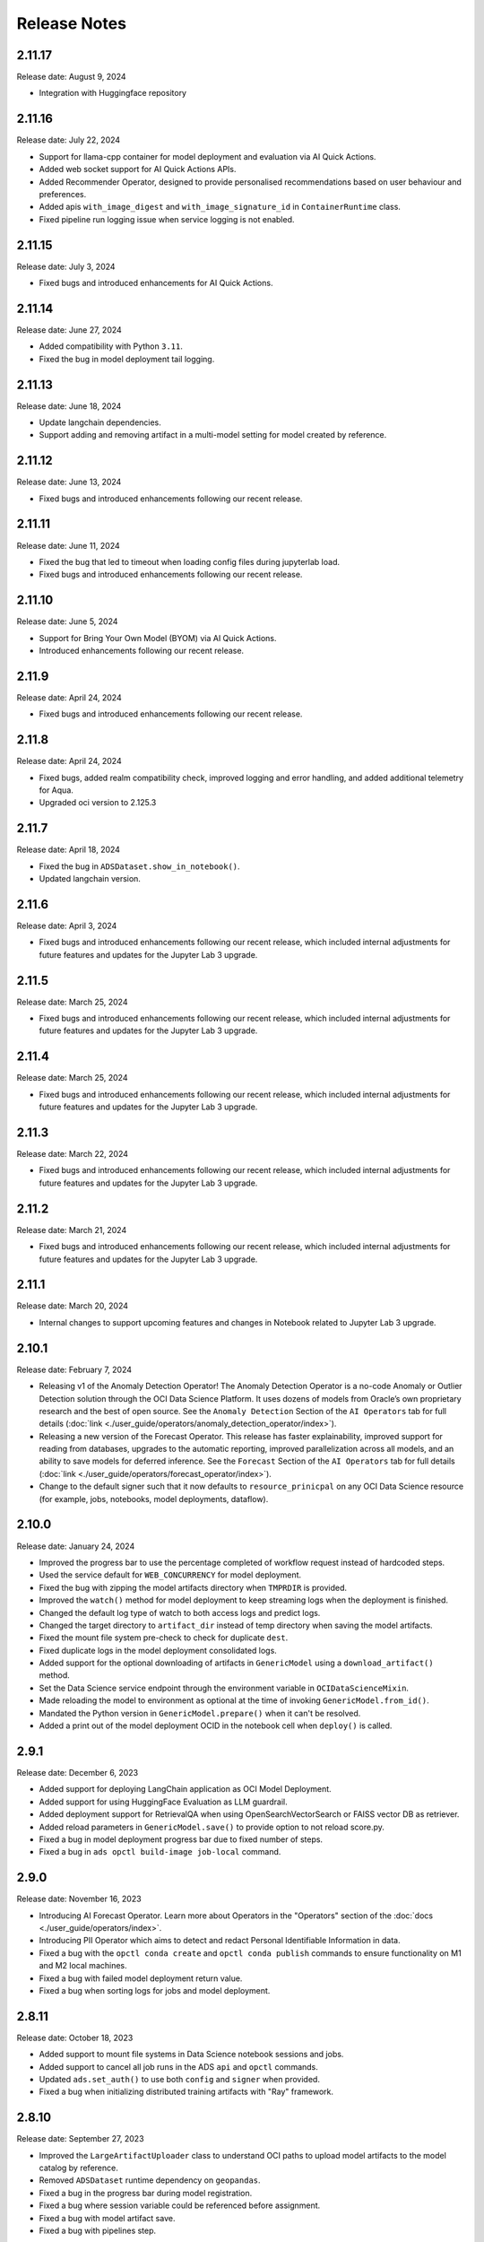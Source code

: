 =============
Release Notes
=============

2.11.17
-------
Release date: August 9, 2024

* Integration with Huggingface repository

2.11.16
-------
Release date: July 22, 2024

* Support for llama-cpp container for model deployment and evaluation via AI Quick Actions.
* Added web socket support for AI Quick Actions APIs.
* Added Recommender Operator, designed to provide personalised recommendations based on user behaviour and preferences.
* Added apis ``with_image_digest`` and ``with_image_signature_id`` in ``ContainerRuntime`` class.
* Fixed pipeline run logging issue when service logging is not enabled.

2.11.15
-------
Release date: July 3, 2024

* Fixed bugs and introduced enhancements for AI Quick Actions.

2.11.14
-------
Release date: June 27, 2024

* Added compatibility with Python ``3.11``.
* Fixed the bug in model deployment tail logging.

2.11.13
-------
Release date: June 18, 2024

* Update langchain dependencies.
* Support adding and removing artifact in a multi-model setting for model created by reference.


2.11.12
-------
Release date: June 13, 2024

* Fixed bugs and introduced enhancements following our recent release.


2.11.11
-------
Release date: June 11, 2024

* Fixed the bug that led to timeout when loading config files during jupyterlab load.
* Fixed bugs and introduced enhancements following our recent release.


2.11.10
-------
Release date: June 5, 2024

* Support for Bring Your Own Model (BYOM) via AI Quick Actions.
* Introduced enhancements following our recent release.



2.11.9
------
Release date: April 24, 2024

* Fixed bugs and introduced enhancements following our recent release.


2.11.8
------
Release date: April 24, 2024

* Fixed bugs, added realm compatibility check, improved logging and error handling, and added additional telemetry for Aqua.
* Upgraded oci version to 2.125.3


2.11.7
------
Release date: April 18, 2024

* Fixed the bug in ``ADSDataset.show_in_notebook()``.
* Updated langchain version. 


2.11.6
------
Release date: April 3, 2024

* Fixed bugs and introduced enhancements following our recent release, which included internal adjustments for future features and updates for the Jupyter Lab 3 upgrade.


2.11.5
------
Release date: March 25, 2024

* Fixed bugs and introduced enhancements following our recent release, which included internal adjustments for future features and updates for the Jupyter Lab 3 upgrade.

2.11.4
------
Release date: March 25, 2024

* Fixed bugs and introduced enhancements following our recent release, which included internal adjustments for future features and updates for the Jupyter Lab 3 upgrade.

2.11.3
------
Release date: March 22, 2024

* Fixed bugs and introduced enhancements following our recent release, which included internal adjustments for future features and updates for the Jupyter Lab 3 upgrade.

2.11.2
------
Release date: March 21, 2024

* Fixed bugs and introduced enhancements following our recent release, which included internal adjustments for future features and updates for the Jupyter Lab 3 upgrade.

2.11.1
------
Release date: March 20, 2024

* Internal changes to support upcoming features and changes in Notebook related to Jupyter Lab 3 upgrade.

2.10.1
------
Release date: February 7, 2024

* Releasing v1 of the Anomaly Detection Operator! The Anomaly Detection Operator is a no-code Anomaly or Outlier Detection solution through the OCI Data Science Platform. It uses dozens of models from Oracle’s own proprietary research and the best of open source. See the ``Anomaly Detection`` Section of the ``AI Operators`` tab for full details (:doc:`link <./user_guide/operators/anomaly_detection_operator/index>`).
* Releasing a new version of the Forecast Operator. This release has faster explainability, improved support for reading from databases, upgrades to the automatic reporting, improved parallelization across all models, and an ability to save models for deferred inference. See the ``Forecast`` Section of the ``AI Operators`` tab for full details (:doc:`link <./user_guide/operators/forecast_operator/index>`).
* Change to the default signer such that it now defaults to ``resource_prinicpal`` on any OCI Data Science resource (for example, jobs, notebooks, model deployments, dataflow).

2.10.0
------
Release date: January 24, 2024

* Improved the progress bar to use the percentage completed of workflow request instead of hardcoded steps.
* Used the service default for ``WEB_CONCURRENCY`` for model deployment.
* Fixed the bug with zipping the model artifacts directory when ``TMPRDIR`` is provided.
* Improved the ``watch()`` method for model deployment to keep streaming logs when the deployment is finished.
* Changed the default log type of watch to both access logs and predict logs.
* Changed the target directory to ``artifact_dir`` instead of temp directory when saving the model artifacts.
* Fixed the mount file system pre-check to check for duplicate ``dest``.
* Fixed duplicate logs in the model deployment consolidated logs.
* Added support for the optional downloading of artifacts in ``GenericModel`` using a ``download_artifact()`` method.
* Set the Data Science service endpoint through the environment variable in ``OCIDataScienceMixin``.
* Made reloading the model to environment as optional at the time of invoking ``GenericModel.from_id()``.
* Mandated the Python version in ``GenericModel.prepare()`` when it can't be resolved.
* Added a print out of the model deployment OCID in the notebook cell when ``deploy()`` is called.

2.9.1
-----
Release date: December 6, 2023

* Added support for deploying LangChain application as OCI Model Deployment.
* Added support for using HuggingFace Evaluation as LLM guardrail.
* Added deployment support for RetrievalQA when using OpenSearchVectorSearch or FAISS vector DB as retriever.
* Added reload parameters in ``GenericModel.save()`` to provide option to not reload score.py.
* Fixed a bug in model deployment progress bar due to fixed number of steps.
* Fixed a bug in ``ads opctl build-image job-local`` command.

2.9.0
-----
Release date: November 16, 2023

* Introducing AI Forecast Operator. Learn more about Operators in the "Operators" section of the :doc:`docs <./user_guide/operators/index>`.
* Introducing PII Operator which aims to detect and redact Personal Identifiable Information in data.
* Fixed a bug with the ``opctl conda create`` and ``opctl conda publish`` commands to ensure functionality on M1 and M2 local machines.
* Fixed a bug with failed model deployment return value.
* Fixed a bug when sorting logs for jobs and model deployment.

2.8.11
------
Release date: October 18, 2023

* Added support to mount file systems in Data Science notebook sessions and jobs.
* Added support to cancel all job runs in the ADS ``api`` and ``opctl`` commands.
* Updated ``ads.set_auth()`` to use both ``config`` and ``signer`` when provided.
* Fixed a bug when initializing distributed training artifacts with "Ray" framework.

2.8.10
------
Release date: September 27, 2023

* Improved the ``LargeArtifactUploader`` class to understand OCI paths to upload model artifacts to the model catalog by reference.
* Removed ``ADSDataset`` runtime dependency on ``geopandas``.
* Fixed a bug in the progress bar during model registration.
* Fixed a bug where session variable could be referenced before assignment.
* Fixed a bug with model artifact save.
* Fixed a bug with pipelines step.

2.8.9
-----
Release date: September 5, 2023

* Upgraded the ``scikit-learn`` dependency to ``>=1.0``.
* Upgraded the ``pandas`` dependency to ``>1.2.1,<2.1`` to allow you to use ADS with pandas 2.0.
* Implemented multi-part upload in the ``ArtifactUploader`` to upload model artifacts to the model catalog.
* Fixed the "Attribute not found" error, when ``deploy()`` called twice in ``GenericModel``.
* Fixed the fetch of the security token, when the relative path for the ``security_token_file`` is provided (used in session token-bases authentication).

2.8.8
-----
Release date: July 27, 2023

* Added ``PyTorchDistributed`` runtime option for Data Science jobs to add support for training large language models with PyTorch.
* Added options to configure flexible shape in ``opctl``.
* Refactored ``deploy()`` in ``GenericModel`` to prioritize the parameters.
* Fixed the ``opctl`` commands delete/cancel/watch/activate/deactivate commands to add missing parameter options.
* Fixed the ``opctl`` commands to call run to start an ML job when no YAML is specified.
* Deprecated the ``DatasetFactory`` class, and refactored the code.

2.8.7
-----
Release date: June 22, 2023

* Added support for leveraging pools in the Data Flow applications.
* Added support for token-based authentication.
* Revised help information for ``opctl`` commands.

2.8.6
-----
Release date: June 13, 2023

* Resolved an issue in ``ads opctl build-image job-local`` when the build of ``job-local`` would get stuck. Updated the Python version to 3.8 in the base environment of the ``job-local`` image.
* Fixed a bug that prevented the support of defined tags for Data Science job runs.
* Fixed a bug in the ``entryscript.sh`` of ``ads opctl`` that attempted to create a temporary folder in the ``/var/folders`` directory.
* Added support for defined tags in the Data Flow application and application run.
* Deprecated the old :py:class:`~ads.model.ModelDeploymentProperties` and  :py:class:`~ads.model.ModelDeployer`  classes, and their corresponding APIs.
* Enabled the uploading of large size model artifacts for the :py:class:`~ads.model.ModelDeployment` class.
* Implemented validation for shape name and shape configuration details in Data Science jobs and Data Flow applications.
* Added the capability to create ``ADSDataset`` using the Pandas accessor.
* Provided a prebuilt watch command for monitoring Data Science jobs with ``ads opctl``.
* Eliminated the legacy ``ads.dataflow`` package from ADS.

2.8.5
-----
Release date: May 17, 2023

* Added support for ``key_content`` attribute in ``ads.set_auth()`` for the API KEY authentication.
* Fixed bug in :py:class:`~ads.evaluations.statistical_metrics.ModelEvaluator` when it returned incorrect ROC AUC characteristics.
* Fixed bug in ``ADSDataset.suggest_recommendations()`` API, when it returned an error if the target wasn't specified.
* Fixed bug in ``ADSDataset.auto_transform()`` API, when an incorrect sampling was suggested for imbalanced data.

2.8.4
-----
Release date: May 5, 2023

* Added support for creating ADSDataset from pandas dataframe.
* Added support for multi-model deployment using Triton.
* Added support for model deployment local testing in ``ads opctl`` CLI.
* Added support in ``ads opctl`` CLI to generate starter YAML specification for the Data Science Job, Data Flow Application, Data Science Model Deployment and ML Pipeline services.
* Added support for invoking model prediction locally with ``predict(local=True)``.
* Added support for attaching customized score.py when preparing model.
* Added status check for model deployment delete/activate/deactivate APIs.
* Added support for training and verifying SparkPipelineModel in Dataflow.
* Added support for generating score.py for GPU model deployment.
* Added support for setting defined tags in Data Science jobs.
* Improved model deployment progress bar.
* Fixed bug when using ``ads opctl`` CLI to run jobs locally.
* Fixed bug in Dataflow magic when using archive_uri in dataflow config.

2.8.3
-----
Release date: March 22, 2023

* Added support for custom containers (Bring Your Own Container or BYOC) and environment variables for :py:class:`~ads.model.GenericModel`.
* Added default values for configuring parameters in :py:class:`~ads.model.ModelDeployment`, such as default flex shape, ocpus, memory in gbs, bandwidth, and instance count.
* Added support for :py:class:`~ads.jobs.NotebookRuntime` to use directory as job artifact.
* Added support for :py:class:`~ads.jobs.PythonRuntime` and :py:class:`~ads.jobs.GitPythonRuntime` to use shell script as entrypoint.

2.8.2
-----
Release date: March 2, 2023

* Remove support for Python 3.7.
* Improved the DataScienceMode.create() to support timeout argument and auto extract region from the signer and signer config.
* Support Jupyter Notebook as ``entrypoint`` when defining Data Science jobs with ``PythonRuntime`` and ``GitPythonRuntime``.
* Support environment variable substitution in Data Science job names and output URI.
* Support JSON serialization of list/dictionary when assigning them as Data Science jobs environment variables.
* Support saving the notebook to output URI even if the job run failed when running a Data Science job using ``NotebookRuntime``.
* Added ``job.build()`` method to Data Science job to load default values from environment.
* Added ``DataScienceJob.fast_launch_shapes()`` method to list fast launch shapes available for Data Science job.
* Added :doc:`HuggingFacePipelineModel <./user_guide/model_registration/frameworks/huggingfacemodel>` class to support prepare, save, deploy and predict for HuggingFace pipelines.
* Updated Data Science job run YAML representation to include configurations inherited from the job.
* Fixed custom conda environment not showing in Data Science Job YAML specification.
* Fixed an issue where model saving was failing in notebook session without ipywidgets installed.
* Fixed "Unknown archive format" error in ads.jobs.PythonRuntime, when the source code folder name ends with "zip". List of supported archive files are: "zip", "tar.gz", "tar" and "tgz".

2.8.1
-----
Release date: February 16, 2023

* Fixed a bug for ``ads opctl run`` when ``--auth`` flag is passed and image is built by ADS.
* Fixed a bug in  ``GenericModel.save()`` when the work requests are not successfully populated.
* Fixed a bug in ``DataScienceModel.create()`` to when the provenance metadata is not provided.

2.8.0
-----
Release date: January 25, 2023

* Added support for the :doc:`machine learning pipelines <./user_guide/pipeline/index>` feature.
* Fixed a bug in ``fetch_training_code_details()``. When git commit is empty string, set it as None to avoid service error.
* Fixed a bug in ``fetch_training_code_details()``. Use the folder of ``training_script_path`` as the artifact directory, instead of ``.``.

2.7.3
-----
Release date: January 18, 2023

* Added support for the :doc:`model version set <./user_guide/model_registration/model_version_set>` feature.
* Added ``--job-info`` option to ``ads opctl run`` CLI to save job run information to a YAML file.
* Added the `AuthContext <./ads.common.html#ads.common.auth.OCIAuthContext>`__ class. It supports API key configuration, resource principal, and instance principal authentication. In addition, predefined signers, callable signers, or API keys configurations from specified locations.
* Added `restart_deployment() <./ads.model.html#ads.model.generic_model.GenericModel.restart_deployment>`__ method to the :doc:`framework-specific <./user_guide/model_registration/framework_specific_instruction>` classes. Update model deployment associated with the model.
* Added `activate() <./ads.catalog.html#ads.catalog.model.Model.activate>`__ and `deactivate() <./ads.catalog.html#ads.catalog.model.Model.deactivate>`__ method to the `model deployment <./ads.model_deployment.html#ads.model.deployment.model_deployment.ModelDeployment>`__ classes.
* Fixed a bug in ``to_sql()``. The string length for the column created in Oracle Database table was counting characters, not bytes.
* Fixed a bug where any exception that occurred in a notebook cell printed "ADS Exception" even if the ADS code was not responsible for the error.

2.7.2
-----
Release date: December 20, 2022

* Fixed a bug in ADS jobs. The ``job_run.watch()`` method sometimes threw an exception due to an unexpected logging parameter.


2.7.1
-----
Release date: December 14, 2022

* Fixed a bug with ads.set_auth('resource_principal') - https://github.com/oracle/accelerated-data-science/issues/38

2.7.0
-----
Release date: December 7, 2022

* Fixed a bug in ``GenericModel.prepare``. The ``.model-ignore`` file was not included in the ``Manifest.in``.

2.6.9
-----
Release date: December 7, 2022

* Added compatibility with Python ``3.10``.
* Added `update_deployment() <./ads.model.html#id19>`__ method to the :doc:`framework-specific <./user_guide/model_registration/framework_specific_instruction>` classes. Update model deployment associated with the model.
* Added `from_id() <./ads.model.html#id2>`__ method to the :doc:`framework-specific <./user_guide/model_registration/framework_specific_instruction>` classes. Load existing model by OCID directly from the OCI Models and OCI Model Deployment.
* Added :doc:`upload_artifact() <./user_guide/model_registration/model_artifact.html#export-model-artifact-to-object-storage>` to the :doc:`framework-specific <./user_guide/model_registration/framework_specific_instruction>` classes. Upload model artifacts to Object Storage.
* Added `update() <./ads.model.html#ads.model.generic_model.GenericModel.update>`__ method to the :doc:`framework-specific <./user_guide/model_registration/framework_specific_instruction>` classes. Update the model metadata for the registered model.
* Added ``config``, ``signer``, ``signer_callable`` attributes to the ``ads.set_auth()`` to support additional signers.
* Added support for ``Instance Principals`` authentication for the ``ads opctl conda publish`` and ``ads opctl conda install`` commands.
* Added an option for ``PyTorchModel`` framework allowing to serialize model in a ``TorchScript`` format.
* Added an option to import :doc:`framework-specific <./user_guide/model_registration/framework_specific_instruction>` classes directly from the ``ads.model`` package. Example: ``from ads.model import LightGBMModel, GenericModel``.
* Fixed a bug in ADSDataset ``get_recommendations`` when imbalanced correction depends on classes alpha order.
* Fixed a bug in ADS jobs. The shape configuration details were incorrectly extracted from a notebook session.
* Fixed a bug to replace the use of a deprecated API with latest API in the Model Evaluation module.

Following modules are marked as deprecated:

* ``ads.catalog.model.py``.
* ``ads.catalog.notebook.py``
* ``ads.catalog.project.py``
* ``ads.catalog.summary.py``


2.6.8
-----
Release date: October 29, 2022

* Fixed a bug in ``ads.dataset.helper`` to support Python 3.8 and Python 3.9.


2.6.7
-----
Release date: October 27, 2022

* Fixed a bug in ``PyTorchModel``. The ``score.py`` failed when ``torch.Tensor`` was used as input data.
* Fixed a bug in ``ads opctl conda publish`` command.
* Added support for flexible shapes for Data Flow Jobs.
* Loading a model from Model Catalog (``GenericModel.from_model_catalog()``) and Model Deployment (``GenericModel.from_model_deployment()``) no longer requires a model file name.
* Switched from using ``cx_Oracle`` interface to the ``oracledb`` driver to connect to Oracle Databases.
* Added support for image attribute for the ``PyTorchModel.predict()`` and ``TensorFlowModel.predict()`` methods. Images can now be directly passed to the model Deployment predict.

The following APIs are deprecated:

* OracleAutoMLProvider

2.6.6
-----
Release date: October 7, 2022

* Added ``SparkPipelineModel`` model serialization class for fast and easy model deployment.
* Added support for flexible shapes for Jobs and Model Deployments.
* Added support for ``freeform_tags`` and ``defined_tags`` for Model Deployments.
* Added the ``populate_schema()`` method to the ``GenericModel`` class. Populate input and output schemas for model artifacts.
* The ``ADSString`` was added to the Feature types system. Use the enhanced string class functionalities such as regular expression (RegEx) matching and natural language parsing within Pandas dataframes and series.
* Saving model does not require iPython dependencies

Following APIs are deprecated:

* DatasetFactory.open
* ADSModel.prepare
* ads.common.model_export_util.prepare_generic_model

2.6.5
-----
Release date: September 16, 2022

* OCI SDK updated from version ``2.59.0`` to version ``2.82.0``.

2.6.4
-----
Release date: September 14, 2022

* Added support for large models with artifact size between 2 and 6 GB. The large models can be saved to the Model Catalog, downloaded from the Model Catalog, and deployed as a Model Deployment resource.
* Added ``delete()`` method to the ``GenericModel`` class. Deletes models and associated model deployments.
* The Model Input Schema is improved to return features sorted by the ``order`` attribute.
* Added user-friendly default names for created Jobs, Model Deployments, and Models.

2.6.3
-----

Release date: August 4, 2022

* Deprecated the ``ads.dataflow.DataFlow`` class. It has been superseded by the ``ads.jobs.DataFlow`` class.
* Added ``prepare_save_deploy()`` method to the ``GenericModel`` class. Prepare model artifacts and deploy the model with one command.
* Added support for binary payloads in model deployment.
* Updated ``AutoMLModel``, ``GenericModel``, ``LightgbmModel``, ``PyTorchModel``, ``SklearnModel``, ``TensorflowModel``, and ``XgboostModel`` classes to support binary payloads in model deployment.
* The maximum runtime for a Job can be limited with the ``with_maximum_runtime_in_minutes()`` method in the ``CondaRuntime``, ``DataFlowNotebookRuntime``, ``DataFlowRuntime``, ``GitPythonRuntime``, ``NotebookRuntime``, and ``ScriptRuntime`` classes.
* The ``ads.jobs.DataFlow`` class supports Published conda environments.

2.6.2
-----

Release date: June 21, 2022

* Added ``from_model_deployment()`` method to the ``GenericModel`` class. Now you can load a model directly from an existing model deployment.
* Moved dependencies from being default into optional installation groups:

    * ``all-optional``
    * ``bds``
    * ``boosted``
    * ``data``
    * ``geo``
    * ``notebook``
    * ``onnx``
    * ``opctl``
    * ``optuna``
    * ``tensorflow``
    * ``text``
    * ``torch``
    * ``viz``

  Use ``python3 -m pip install "oracle-ads[XXX]"`` where XXX are the group names.

2.6.1
-----

Release date: June 1, 2022

* Added support for running a container as jobs using ``ads.jobs.ContainerRuntime``.
* The ``ModelArtifact`` class is deprecated. Use the model serialization classes (``GenericModel``, ``PyTorchModel``, ``SklearnModel``, etc.).

2.5.10
------

Release date: May 6, 2022

* Added ``BDSSecretKeeper`` to store and save configuration parameters to connect to Big Data service to the vault.
* Added the ``krbcontext`` and ``refresh_ticket`` functions to configure Kerberos authentication for the Big Data service.
* Added authentication options to logging APIs to allow you to pass in the OCI API key configuration or signer.
* Added the configuration file path option in the ``set_auth`` method. This allows you to change the path of the OCI configuration.
* Fixed a bug in AutoML for Text datasets.
* Fixed bug in ``import ads.jobs`` to notify users installing ADS optional dependencies.
* Fixed a bug in the generated ``score.py`` file, where Pandas dataframe's dtypes changed when deserializing. Now you can recover it from the input schema.
* Updated requirements to oci>=2.59.0.

2.5.9
-----

Release date: April 4, 2022

* Added framework-specific model serialization to add more inputs to the generated ``score.py`` file.
* Added the following framework-specific classes for fast and easy model deployment:

    * ``AutoMLModel``
    * ``SKlearnModel``
    * ``XGBoostModel``
    * ``LightGBMModel``
    * ``PyTorchModel``
    * ``TensorFlowModel``

* Added the ``GenericModel`` class for frameworks not included in the preceding list:
* You can now prepare, verify, save and deploy your models using the methods in these new classes:

    * ``.prepare()``: Creates `score.py <https://docs.oracle.com/iaas/data-science/using/model_score_py.htm>`__, runtime.yaml, and schema files for model deployment purpose, and adds the model artifacts to the model catalog.
    * ``.verify()``: Helps test your model locally, before deploying it from the model catalog to an endpoint.
    * ``.save()``: Saves the model and model artifacts to the model catalog.
    * ``.deploy()``: Deploys a model from the model catalog to a REST endpoint.
    * ``.predict()``: Calls the endpoint and creates inferences from the deployed model.
* Added support to create jobs with managed egress.
* Fixed bug in jobs, where log entries were being dropped when there were a large number of logs in a short period of time. Now you can list all logs with ``jobwatch()``.

2.5.8
-----

Release date: March 3, 2022

* Fixed bug in automatic extraction of taxonomy metadata for ``Sklearn`` models.
* Fixed bug in jobs ``NotebookRuntime`` when using non-ASCII encoding.
* Added compatibility with Python ``3.8`` and ``3.9``.
* Added an enhanced string class, called ``ADSString``. It adds functionality such as regular expression (RegEx) matching, and natural language processing (NLP) parsing. The class can be expanded by registering custom plugins to perform custom string processing actions.

2.5.7
-----

Release date: February 4, 2022

* Fixed bug in Data Flow ``Job`` creation.
* Fixed bug in ADSDataset ``get_recommendations`` raising ``HTML is not defined`` exception.
* Fixed bug in jobs ``ScriptRuntime`` causing the parent artifact folder to be zipped and uploaded instead of the specified folder.
* Fixed bug in ``ModelDeployment`` raising ``TypeError`` exception when updating an existing model deployment.

2.5.6
-----

Release date: January 21, 2022

* Added support for the ``storage_options`` parameter in ADSDataset ``.to_hdf()``.
* Fixed error message to specify ``overwrite_script`` or ``overwrite_archive`` option in ``data_flow.create_app()``.
* Fixed output of multiclass evaluation plots when ``ADSEvaluatior()`` class uses a non-default ``legend_labels`` option.
* Added support to connect to an Oracle Database that does not require a wallet file.
* Added support to read and write from MySQL using ADS DataFrame APIs.

2.5.5
-----

Release date: December 9, 2021

* Fixed bug in model artifact ``prepare()``, ``reload()``, and ``prepare_generic_model()`` raising ``ONNXRuntimeError`` caused by the mismatched version of ``skl2onnx``.

2.5.4
-----

Release date: December 3, 2021

The following features were added:

* Added support to read exported dataset from the consolidated export file for the Data Labeling service.

Following fixes were added:

* The ``DaskSeries`` class was marked as deprecated.
* The ``DaskSeriesAccessor`` class was marked as deprecated.
* The ``MLRuntime`` class was marked as deprecated.
* The ``ADSDataset.ddf`` attribute was marked as deprecated.

2.5.3
-----

Release date: November 29, 2021

The following features were added:

* Moved ``fastavro``, ``pandavro`` and ``openpyxl`` to an optional dependency.
* Added the ability to specify the output annotation format to be ``spacy`` for the Entity Extraction dataset or ``yolo`` for the Object Detection dataset in the Data Labeling service.
* Added support to load labeled datasets from OCI Data Labeling, and return the Pandas dataframe or generator formats in the Data Labeling service.
* Added support to load labeled datasets by chunks in the Data Labeling service.

2.5.2
-----

Release Notes: November 17, 2021

The following features were added:

* Added support to manage credentials with the OCI Vault service for ``ADB`` and ``Access Tokens``.
* Improved model introspection functionality. The ``INFERENCE_ENV_TYPE`` and ``INFERENCE_ENV_SLUG`` parameters are no longer required.
* Updated ADS dependency requirements. Relaxed the versions for the ``scikit-learn``, ``scipy`` and ``onnx`` dependencies.
* Moved ``dask``, ``ipywidget`` and ``wordcloud`` to an optional dependency.
* The ``Boston Housing`` dataset was replaced with an alternative one.
* Migrated ``ADSDataset`` to use Pandas instead of Dask.
* Deprecated ``MLRuntime``.
* Deprecated ``resource_analyze`` method.
* Added support for magic commands in notebooks when they run in a Job.
* Added support to download notebook and output after running it in a Job.

2.5.0
-----

Release notes: October 20, 2021

The following features related to the Data Labeling service were added:

* Integrating with the Oracle Cloud Infrastructure Data Labeling service.
* Listing labeled datasets in the Data Labeling service.
* Exporting labeled datasets into Object Storage.
* Loading labeled datasets in the Pandas dataframe or generator formats.
* Visualizing the labeled entity extraction and object detection data.
* Converting the labeled entity extraction and object detection data to the Spacy and YOLO formats respectively.

2.4.2
-----

The following improvements were effected:

* Improve ads import time.
* Fix the version of the ``jsonschema`` package.
* Update ``numpy`` deps to >= 1.19.2 for compatibility with ``TensorFlow 2.6``.
* Added progress bar when creating a Data Flow application.
* Fixed the file upload path in Data Flow.
* Added supporting tags when saving model artifacts to the model catalog.
* Updated Model Deployment authentication.
* Specify spark version in ``prepare_app()`` now works.
* Run a Job from a ZIP or folder.

This release has the following bug fixes:

* Fixed the default ``runtime.yaml`` template generated outside of a notebook session.
* ``Oracle DB mixin`` the batch size parameter is now passed downstream.
* ``ADSModel.prepare()`` and ``prepare_generic_model()`` force_overwrite deletes user-created folders.
* ``prepare_generic_model`` fails to create a successful artifact when taxonomy is extracted.

2.4.1
-----

Release notes: September 27, 2021

The following dependencies were removed:

* ``pyarrow``
* ``python-snappy``


2.4.0
-----

Release notes: September 22, 2021

The Data Science jobs feature is introduced and includes the following:

* Data Science jobs allow data scientists to run customized tasks outside of a notebook session.
* Running Data Science jobs and Data Flow applications through unified APIs by configuring job infrastructure and runtime parameters.
* Configuring various runtime configurations for running code from Python/Bash script, packages including multiple modules, Jupyter notebook, or a Git repository.
* Monitoring job runs and streaming log messages using the Logging service.

2.3.4
-----

Release notes: September 20, 2021

This release has the following bug fixes:

* ``prepare_generic_model`` fails when used outside the Data Science notebook session
* ``TextDatasetFactory`` fails when used outside the Data Science notebook session

2.3.3
-----

Release notes: September 17, 2021

* Removed dependency on plotly.
* print_user_message replaced with logger.

2.3.1
-----

Release notes: August 3, 2021

This release of the model catalog includes these enhancements:

* Automatic extraction of model taxonomy metadata that lets data scientists document the use case, framework, and hyperparameters of their models.
* Improvement to the model provenance metadata, including a reference to the model training resource (notebook sessions) by passing in the ``training_id`` to the ``.save()`` method.
* Support for custom metadata which lets data scientists document the context around their models, automatic extraction references to the conda environment used to train the model, the training and validation datasets, and so on.
* Automatcal extraction of the model input feature vector and prediction schemas.
* Model introspection tests that are run on the model artifact before the model is saved to the model catalog. Model introspection validates the artifact against a series of common issues and errors found with artifacts. These introspection tests are part of the model artifact code template that is included.

Feature type is an additional added module which includes the following functionality:

* Support for Exploratory Data Analysis  including feature count, feature plot, feature statistics, correlation, and correlation plot.
* Support for the feature type manager that provides the tools to manage the handlers used to drive the feature type system.
* Support for the feature type validators that are a way of performing data validation and also allow a feature type to be dynamically extended so that the data validation process can be reproducible and shared across projects.
* Support for feature type warnings that allow you to automate the process of checking for data quality issues.

2.2.1
-----

Release notes: May 7, 2021

Improvements include:

* Requires Pandas >- 1.2 and Python == 3.7.
* Upgraded the scikit-learn dependency to 0.23.2.
* Added the ADSTextDataset and the ADS Text Extraction Framework.
* Updated the  ``ADSTuner`` method ``.tune()`` to allow asynchronous tuning, including the ability to halt, resume, and terminate tuning operations from the main process.
* Added the ability to load and save ``ADSTuner`` tuned trials to Object Storage. The tuning progress can now be saved and loaded in a different ``ADSTuner`` object.
* Added the ability to update the ``ADSTuner`` tuning search space. Hyperparameters can be changed and distribution ranges modified during tuning.
* Updated plotting functions to plot in real-time while ``ADSTuner`` asynchronous tuning operations proceed.
* Added methods to report on the remaining budget for running ``ADSTuner`` asynchronous tuner (trials and time-based budgets).
* Added a method to report the difference between the optimal and current best score for ``ADSTuner`` tuning processes with score-based stopping criteria.
* Added caching for model loading method to avoid model deserialization each time the predict method is called.
* Made the list of supported formats in ``DatasetFactory.open()`` more explicit.
* Moved the ``ADSEvaluator`` caption to above the table.
* Added a warning message in the ``get_recommendations()`` method when no recommendations can be made.
* Added a parameter in ``print_summary()`` to display the ranking table only.
* ``list_apps`` in the ``DataFlow`` class supports the optional parameter ``compartment_id``.
* An exception occurs when using SVC or KNN on large datasets in ``OracleAutoMLProvider``.
* Speed improvements in correlation calculations.
* Improved the name of the y-axis label in ``feature_selection_trials()``.
* Automatically chooses the y-label based on the ``score_metric`` set in ``train`` if you don't set it.
* Increased the default timeout for uploading models to the model catalog.
* Improved the module documentation.
* Speed improvements in ``get_recommendations()`` on wide datasets.
* Speed improvements in ``DatasetFactory.open()``.
* Deprecated the ``frac`` keyword from ``DatasetFactory.open()``.
* Disabled writing ``requirements.txt`` when ``function_artifacts = False``.
* Pretty printing of specific labels in ``ADSEvaluator.metrics``.
* Removed the global setting as the only mechanism for choosing the authentication in ``OCIClientFactory``.
* Added the ability to have defaults and to provide authentication information while instantiating a Provider Class.
* Added a larger time buffer for the ``plot_param_importance`` method.
* Migrated the ``DatasetFactory`` reading engine from Dask to Pandas.
* Enabling Pandas to read lists and glob of files.
* ``DatasetFactory`` now supports reading from Object Storage using ``ocifs``.
* The ``DatasetFactory`` URI pattern now supports namespaces and follows the HDFS Connector format.
* The ``url()`` method can generate PARs for Object Storage objects.
* ``DatasetFactory`` now has caching for Object Storage operations.

The following issues were fixed:

* Issue with multipart upload and download in ``DatasetFactory``.
* Issues with log level in ``OracleAutoMLProvider``.
* Issue with ``fill_value`` when running ``get_recommendations()``.
* Issue with an invalid training path when saving model provenance.
* Issue with errors during model deletion.
* Issues with deep copying ``ADSData``.
* Evaluation plot KeyError.
* Dataset ``show_in_notebook`` issue.
* Inconsistency in preparing ``ADSModels`` and generic models.
* Issue with ``force_overwrite`` in ``prepare_generic_model`` not being properly triggered.
* Issue with ``OracleAutoMLProvider`` failing to ``visualize_tuning_trials``.
* Issues with ``model_prepare`` trying to do feature transforms on keras and pytorch models.
* Erroneous creation of ``__pychache__``.
* The ``AttributeError`` message when an ``ApplicationSummary`` or ``RunSummary`` object is being displayed in a notebook.
* Issues with newer versions of Dask breaking ``DatasetFactory``.

AutoML is upgraded to AutoML v1.0 and the changes include:

* Switched to using Pandas Dataframes internally. AutoML now uses Pandas dataframes internally instead of Numpy dataframes, avoiding needless conversions.
* Pytorch is now an optional dependency. If Pytorch is installed, AutoML automatically considers multilayer perceptrons in its search. If Pytorch is not found, deep learning models are ignored.
* Updated the Pipeline interface to include ``train()``, which runs all the pipeline stages though doesn't do the final fitting of the model ( ``fit()`` API should be used if the final fit is needed).
* Updated the Pipeline interface to include ``refit()`` to allow you to refit the pipeline to an updated dataset without re-running the full pipeline again. We recommend this for advanced users only. For best results, we recommended that you rerun the full pipeline when the dataset changes.
* AutoML now reports memory usage for each trial as a part of its trial attributes. This information relies on the maximum resident size metric reported by Linux, and can sometimes be unreliable.
* ``holidays`` is now an optional dependency. If ``holidays`` is installed, AutoML automatically uses it to add ``holidays`` as a feature for engineering datetime columns.
* Added support for Anomaly Detection and Forecasting tasks (experimental).
* Downcast dataset to reduce pipeline training memory consumption.
* Set numpy BLAS parallelism to 1 to avoid CPU over subscription.
* Created interactive example notebooks for all supported tasks (classification, regression, anomaly detection, and forecasting), see http://automl.oraclecorp.com/.
* Other general bug fixes.

MLX is upgraded to MLX v1.1.1 the changes include:

* Upgrading to Python 3.7
* Upgrading to support Numpy >= 1.19.4
* Upgrading to support Pandas >= 1.1.5
* Upgrading to support Scikit-learn >= 0.23.2
* Upgrading to support Statsmodel >= 0.12.1
* Upgrading to support Dask >= 2.30.0
* Upgrading to support Distributed >= 2.30.1
* Upgrading to support Xgboost >= 1.2.1
* Upgrading to support Category_encoders >= 2.2.2
* Upgrading to support Tqdm >= 4.36.1
* Fixed imputation issue when columns are all NaN.
* Fixed WhatIF internal index-reference issue.
* Fixed rare floating point problem in FD/ALE explainers.


January 13, 2021
-----------------

* A full distribution of this release of ADS is found in the General Machine Learning for CPU and GPU environments. The Classic environments include the previous release of ADS.
* A distribution of ADS without AutoML and MLX is found in the remaining environments.
* ``DatasetFactory`` can now download files first before opening them in memory using the ``.download()`` method.
* Added support to archive files in creating Data Flow applications and runs.
* Support was added for loading Avro format data into ADS.
* Changed model serialization to use ONNX by default when possible on supported models.
* Added ``ADSTuner``, which is a framework and model agnostic hyperparmater optimizer, use the ``adstuner.ipynb`` notebook for examples of how to use this feature.
* Corrected the ``up_sample()`` method in ``get_recommendations()`` so that it does not fail when all features are categorical. Up-sampling is possible for datasets containing continuous and categorical features.
* Resolved issues with serializing ``ndarray`` objects into JSON.
* A table of all of the ADS notebook examples can be found in our service documentation: `Oracle Cloud Infrastructure Data Science <https://docs.cloud.oracle.com/en-us/iaas/data-science/using/use-notebook-sessions.htm#conda_understand_environments>`__
* Changed ``set_documentation_mode`` to false by default.
* Added unit-tests related to the dataset helper.
* Fixed the ``_check_object_exists`` to handle situations where the object storage bucket has more than 1000 objects.
* Added option ``overwrite_script`` in the ``create_app()`` method to allow a user to override a pre-existing file.
* Added support for newer fsspec versions.
* Added support for the C library Snappy.
* Fixed issue with uploading model provenance data due to inconsistency with OCI interface.
* Resolved issue with multiple versions of Cryptography being installed when installing fbprophet.

AutoML is upgraded to AutoML v0.5.2 and the changes include:

* AutoML is now distributed in the General Machine Learning and Data Exploration conda environments.
* Support for ONNX. AutoML models can now be serialized using ONNX by calling the ``to_onnx()`` API on the AutoML estimator.
* Pre-processing has been overhauled to use ``sklearn`` pipelines to allow serialization using ONNX. Numerical, categorical, and text columns are supported for ONNX serialization. Datetime and time series columns are not supported.
* Torch-based deep learning models, TorchMLPClassifier and TorchMLPRegressor, have been added.
* GPU support for XGBoost and torch-based models have been added. This is disabled by default and can be enabled by passing in ``‘gpu_id’: ‘auto’`` in ``engine_opts`` in the constructor. ONNX serialization for GPUs has not been tested.
* Adaptive sampling’s learning curve has been smoothened. This allows adaptive sampling to converge faster on some datasets.
* Improvements to ranking performance in feature selection were added. Feature selection is now much faster on large datasets.
* The default execution engine for AutoML has been switched to Dask. You can still use the Python multiprocessing by passing ``engine='local', engine_opts={'n_jobs' : -1}`` to ``init()``
* GuassianNB has been enabled in the interface by default.
* The ``AdaBoostClassifier`` has been disabled in the pipeline-interface by default. The ONNX converter for ``AdaBoost`` should not be used.
* The issue ``ValueError: Found unknown categories during transform`` has been fixed.
* You can manually specify a hyperparameter search space to AutoML. A new parameter was added to the pipeline. This allows you to freeze some hyperparameters or to expose further ones for tuning.
* New API: Refit an AutoML pipeline to another dataset. This is primarily used to handle updated training data, where you train the pipeline once, and refit in on newer data.
* AutoML no longer closes a user-specified Dask cluster.
* AutoML properly cleans up any existing futures on the Dask cluster at the end of fit.

MLX is upgraded to MLX v1.0.16 the changes include:

* MLX is now distributed in the General Machine Learning conda environments.
* Updated the explanation descriptions to use a base64 representation of the static plots. This obviates the need for creating a ``mlx_static`` directory.
* Replaced the boolean indexing in slicing Pandas dataFrame with integer indexing. After updating to ``Pandas >= 1.1.0`` the boolean indexing caused some issues. Integer indexing addresses these issues.
* Fixed MLX-related import warnings.
* Corrected an issue with ALE when the target values are strings.
* Removed the dependency on Paramiko.
* Addresses an issue with ALE when the target values are not of type ``list``.

August 11, 2020
---------------

* Support was added to use resource principles as an authentication mechanism for ADS.
* Support was added to MLX for an additional model explanation diagnostic, Accumulated Local Effects (ALEs).
* Support was added to MLX for "What-if" scenarios in model explainability.
* Improvements were made to the correlation heatmap calculations in ``show_in_notebook()``.
* Improvements were made to the model artifact.

The following bugs were fixed:

* Data Flow applications inherit the compartment assignment of the client. Runs inherit from applications by default. Compartment OCIDs can also be specified independently at the client, application, and run levels.
* The Data Flow log link for logs pulled from an application loaded into the notebook session is fixed.
* Progress bars now complete fully (in ``ADSModel.prepare()`` and ``prepare_generic_model()``).
* ``BaselineModel`` is now significantly faster and can be opted out of.

MLX upgraded to MLX v1.0.10 the changes include:

* Added support to specify the mlx_static root path (used for ALE summary).
* Added support for making mlx_static directory hidden (for example, <path>/.mlx_static/).
* Fixed issue with the boolean features in ALE.

June 9, 2020
------------

Numerous bug fixes including:

* Support for Data Flow applications and runs outside of a notebook session compartment. Support for specific object storage logs and script buckets at the application and run levels.
* ADS detects small shapes and gives warnings for AutoML execution.
* Removal of triggers in the Oracle Cloud Infrastructure Functions ``func.yaml`` file.
* ``DatasetFactory.open()`` incorrectly yielding a classification dataset for a continuous target was fixed.
* ``LabelEncoder`` producing the wrong results for category and object columns was fixed.
* An untrusted notebook issue when running model explanation visualizations were fixed.
* A warning about adaptive sampling requiring at least 1000 data points was added.
* A dtype cast float to integer into ``DatasetFactory.open("csv")`` was added.
* An option to specify the bucket of Data Flow logs when you create the application was added.

AutoML upgraded to 0.4.2 the changes include:

* Reduced parallelization on low compute hardware.
* Support for passing in a custom logger object in ``automl.init(logger=)``.
* Support for ``datetime`` columns. AutoML should automatically infer ``datetime`` columns based on the Pandas dataframe, and perform feature engineering on them. This can also be forced by using the ``col_types`` argument in ``pipeline.fit()``. The supported types are: ``['categorical', 'numerical', 'datetime']``

MLX upgraded to MLX 1.0.7 the changes include:

* Updated the feature distributions in the PDP/ICE plots (performance improvement).
* All distributions are now shown as PMFs. Categorical features show the category frequency and continuous features are computed using a NumPy histogram (with ‘auto’). They are also separate sub-plots, which are interactive.
* Classification PDP: The y-axis for continuous features is now auto-scaled (not fixed to 0-1).
* 1-feature PDP/ICE: The x-axis for continuous features now shows the entire feature distribution, whereas the plot may show a subset depending on the ``partial_range`` parameter (for example, ``partial_range=[0.2, 0.8]`` computes the PDP between the 20th and 80th percentile. The plot now shows the full distribution on the x-axis, but the line charts are only drawn between the specified percentile ranges).
* 2-feature PDP: The plot x and y axes are now auto-set to match the ``partial_range`` specified by the user. This ensures that the heatmap fills the entire plot by default. However, the entire feature distribution can be viewed by zooming out or clicking Autoscale in plotly.
* Support for plotting scatter plots using WebGL (``show_in_notebook(..., use_webgl=True)``) was added.
* The side issues that were causing the MLX Visualization Omitted warnings in JupyterLab were fixed.

April 30, 2020
--------------

* ADS integration with the `Oracle Cloud Infrastructure Data Flow <https://docs.cloud.oracle.com/en-us/iaas/data-flow/using/dfs_getting_started.htm>`__ service provides a more efficient and convenient to launch a Spark application and run Spark jobs
* ``show_in_notebook()`` has had "head" removed from accordion and is replaced with dataset "warnings".
* ``get_recommendations()`` is deprecated and replaced with ``suggest_recommendations()``, which returns a Pandas dataframe with all the recommendations and suggested code to implement each action.
* A progress indication of `Autonomous Data Warehouse <https://docs.cloud.oracle.com/en-us/iaas/Content/Database/Concepts/adboverview.htm>`__ reads has been added.

AutoML updated to version 0.4.1 from 0.3.1:

* More consistent handling of stratification and random state.
* Bug-fix for ``LightGBM`` and ``XGBoost`` crashing on AMD shapes was implemented.
* Unified Proxy Models across all stages of the AutoML Pipeline, ensuring leaderboard rankings are consistent was implemented.
* Remove visual option from the interface.
* The default tuning metric for both binary and multi-class classification has been changed to ``neg_log_loss``.
* Bug-fix in AutoML ``XGBoost``, where the predicted probabilities were sometimes NaN, was implemented.
* Fixed several corner case issues in Hyperparameter Optimization.

MLX updated to version 1.0.3 from 1.0.0:

* Added support for specifying the 'average' parameter in ``sklearn`` metrics by ``<metric>_<average>``, for examlple ``F1_avg``.
* Fixed an issue with the detailed scatter plot visualizations and cutoff feature/axis names.
* Fixed an issue with the balanced sampling in the Global Feature Permutation Importance explainer.
* Updated the supported scoring metrics in MLX. The ``PermutationImportance`` explainer now supports a large number of classification and regression metrics. Also, many of the metrics' names were changed.
* Updated LIME and ``PermutationImportance`` explainer descriptions.
* Fixed an issue where ``sklearn.pipeline`` wasn't imported.
* Fixed deprecated ``asscalar`` warnings.

March 18, 2020
--------------

.. admonition:: Access to ADW performance has been improved significantly

  Major improvements were made to the performance of the ADW ``dataset loader``. Your data is now loaded much faster, depending on your environment.


.. admonition:: Change to DatasetFactory.open() with ADW

  ``DatasetFactory.open()`` with ``format='sql'`` no longer requires the ``index_col`` to be specified. This was confusing, since "index" means something very different in databases. Additionally, the ``table`` parameter may now be either a table or a ``sql`` expression.

  .. code-block:: python3

    ds = DatasetFactory.open(
      connection_string,
      format = 'sql',
      table = """
        SELECT *
        FROM sh.times
        WHERE rownum <= 30
      """
    )

.. admonition:: No longer automatically starts an H2O cluster

  ADS no longer instantiates an H2O cluster on behalf of the user. Instead, you need to ``import h2o`` on your own and then start your own cluster.

.. admonition:: Profiling Dask APIs

  With support for Bokeh extension, you can now profile Dask operations and visualize profiler output. For more details, see `Dask ResourceProfiler <https://docs.dask.org/en/latest/diagnostics-local.html#resourceprofiler>`__.

  You can use the ``ads.common.analyzer.resource_analyze`` decorator to visualize the CPU and memory utilization of operations.

  During execution, it records the following information for each timestep:

  * Time in seconds since the epoch
  * Memory usage in MB
  * % CPU usage

  Example:

  .. code-block:: python3

    from ads.common.analyzer import resource_analyze
    from ads.dataset.dataset_browser import DatasetBrowser
    @resource_analyze
    def fetch_data():
        sklearn = DatasetBrowser.sklearn()
        wine_ds = sklearn.open('wine').set_target("target")
        return wine_ds
    fetch_data()

  The output shows two lines, one for the total CPU percentage used by all the workers, and one for total memory used.

.. admonition:: Dask Upgrade

  Dask is updated to version 2.10.1 with support for Oracle Cloud Infrastructure Object Storage. The 2.10.1 version provides better performance than the older version.
